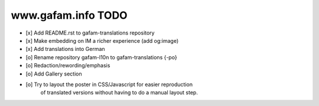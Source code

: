 ===================
www.gafam.info TODO
===================

- [x] Add README.rst to gafam-translations repository
- [x] Make embedding on IM a richer experience (add og:image)
- [x] Add translations into German
- [o] Rename repository gafam-l10n to gafam-translations {-po}
- [o] Redaction/rewording/emphasis
- [o] Add Gallery section

- [o] Try to layout the poster in CSS/Javascript for easier reproduction
      of translated versions without having to do a manual layout step.
